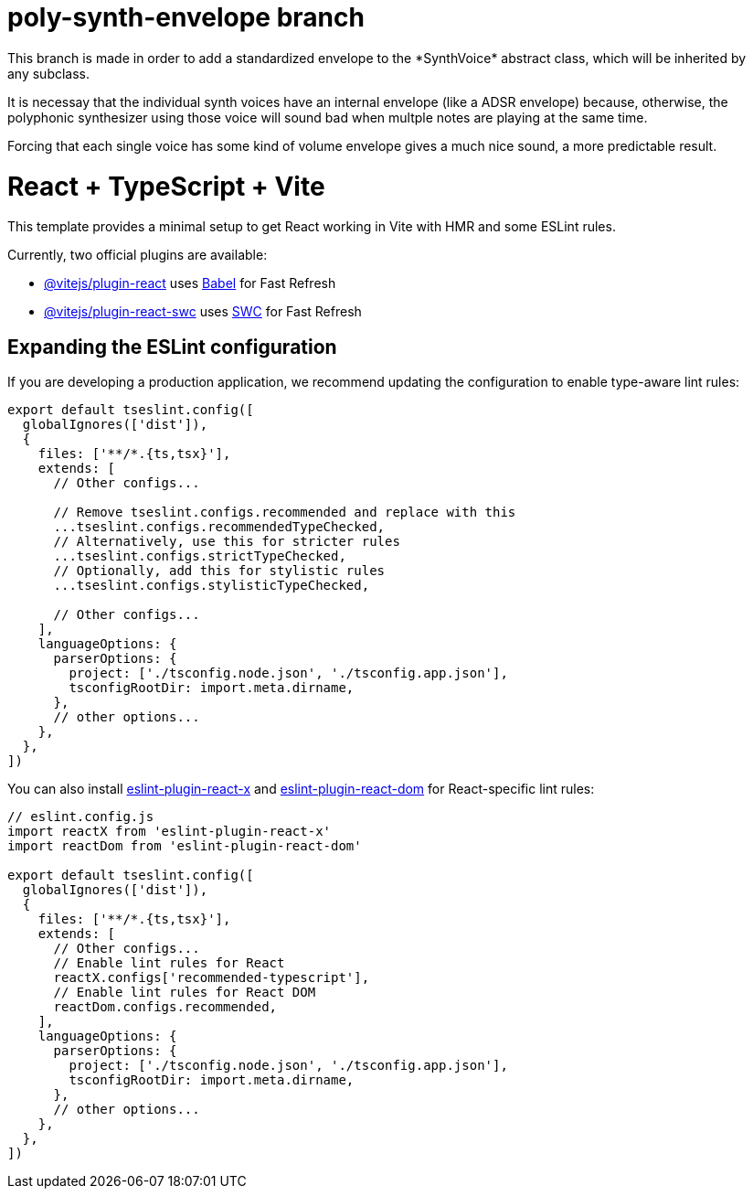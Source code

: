 = poly-synth-envelope branch
This branch is made in order to add a standardized envelope to the *SynthVoice* abstract class, which will be inherited by
any subclass.

It is necessay that the individual synth voices have an internal envelope (like a ADSR envelope) because, otherwise, the polyphonic synthesizer using those voice will sound bad when multple notes are playing at the same time.

Forcing that each single voice has some kind of volume envelope gives a much nice sound, a more predictable result.

= React + TypeScript + Vite

This template provides a minimal setup to get React working in Vite with HMR and some ESLint rules.

Currently, two official plugins are available:

* https://github.com/vitejs/vite-plugin-react/blob/main/packages/plugin-react[@vitejs/plugin-react] uses https://babeljs.io/[Babel] for Fast Refresh
* https://github.com/vitejs/vite-plugin-react/blob/main/packages/plugin-react-swc[@vitejs/plugin-react-swc] uses https://swc.rs/[SWC] for Fast Refresh

== Expanding the ESLint configuration

If you are developing a production application, we recommend updating the configuration to enable type-aware lint rules:

[,js]
----
export default tseslint.config([
  globalIgnores(['dist']),
  {
    files: ['**/*.{ts,tsx}'],
    extends: [
      // Other configs...

      // Remove tseslint.configs.recommended and replace with this
      ...tseslint.configs.recommendedTypeChecked,
      // Alternatively, use this for stricter rules
      ...tseslint.configs.strictTypeChecked,
      // Optionally, add this for stylistic rules
      ...tseslint.configs.stylisticTypeChecked,

      // Other configs...
    ],
    languageOptions: {
      parserOptions: {
        project: ['./tsconfig.node.json', './tsconfig.app.json'],
        tsconfigRootDir: import.meta.dirname,
      },
      // other options...
    },
  },
])
----

You can also install https://github.com/Rel1cx/eslint-react/tree/main/packages/plugins/eslint-plugin-react-x[eslint-plugin-react-x] and https://github.com/Rel1cx/eslint-react/tree/main/packages/plugins/eslint-plugin-react-dom[eslint-plugin-react-dom] for React-specific lint rules:

[,js]
----
// eslint.config.js
import reactX from 'eslint-plugin-react-x'
import reactDom from 'eslint-plugin-react-dom'

export default tseslint.config([
  globalIgnores(['dist']),
  {
    files: ['**/*.{ts,tsx}'],
    extends: [
      // Other configs...
      // Enable lint rules for React
      reactX.configs['recommended-typescript'],
      // Enable lint rules for React DOM
      reactDom.configs.recommended,
    ],
    languageOptions: {
      parserOptions: {
        project: ['./tsconfig.node.json', './tsconfig.app.json'],
        tsconfigRootDir: import.meta.dirname,
      },
      // other options...
    },
  },
])
----
